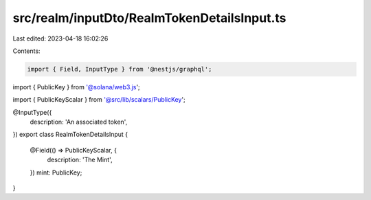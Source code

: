 src/realm/inputDto/RealmTokenDetailsInput.ts
============================================

Last edited: 2023-04-18 16:02:26

Contents:

.. code-block:: ts

    import { Field, InputType } from '@nestjs/graphql';
import { PublicKey } from '@solana/web3.js';

import { PublicKeyScalar } from '@src/lib/scalars/PublicKey';

@InputType({
  description: 'An associated token',
})
export class RealmTokenDetailsInput {
  @Field(() => PublicKeyScalar, {
    description: 'The Mint',
  })
  mint: PublicKey;
}


